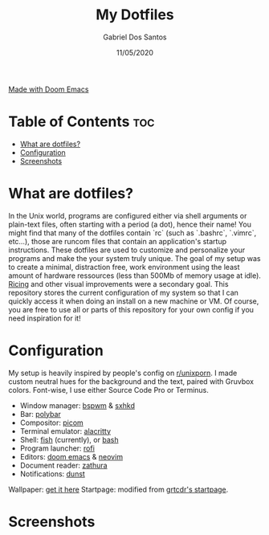 #+TITLE:    My Dotfiles
#+AUTHOR:   Gabriel Dos Santos
#+DATE:     11/05/2020

#+ATTR_HTML: :align center
[[https://img.shields.io/badge/Made_with-Doom_Emacs-blueviolet.svg?style=flat-square&logo=GNU%20Emacs&logoColor=white][Made with Doom Emacs]]

* Table of Contents :toc:
- [[#what-are-dotfiles][What are dotfiles?]]
- [[#configuration][Configuration]]
- [[#screenshots][Screenshots]]

* What are dotfiles?
In the Unix world, programs are configured either via shell arguments or plain-text files, often starting with a period (a dot), hence their name! You might find that many of the dotfiles contain `rc` (such as `.bashrc`, `.vimrc`, etc...), those are runcom files that contain an application's startup instructions.
These dotfiles are used to customize and personalize your programs and make the your system truly unique. The goal of my setup was to create a minimal, distraction free, work environment using the least amount of hardware ressources (less than 500Mb of memory usage at idle). [[https://www.reddit.com/r/unixporn/wiki/themeing/dictionary#wiki_rice][Ricing]] and other visual improvements were a secondary goal.
This repository stores the current configuration of my system so that I can quickly access it when doing an install on a new machine or VM. Of course, you are free to use all or parts of this repository for your own config if you need inspiration for it!

* Configuration
My setup is heavily inspired by people's config on [[https://www.reddit.com/r/unixporn/][r/unixporn]]. I made custom neutral hues for the background and the text, paired with Gruvbox colors. Font-wise, I use either Source Code Pro or Terminus.

- Window manager: [[https://github.com/baskerville/bspwm][bspwm]] & [[https://github.com/baskerville/sxhkd][sxhkd]]
- Bar: [[https://github.com/polybar/polybar][polybar]]
- Compositor: [[https://github.com/yshui/picom][picom]]
- Terminal emulator: [[https://github.com/alacritty/alacritty][alacritty]]
- Shell: [[https://github.com/fish-shell/fish-shellfish][fish]] (currently), or [[https://github.com/topics/bash][bash]]
- Program launcher: [[https://github.com/davatorium/rofi][rofi]]
- Editors: [[https://github.com/hlissner/doom-emacs][doom emacs]] & [[https://github.com/neovim/neovim][neovim]]
- Document reader: [[https://github.com/pwmt/zathura][zathura]]
- Notifications: [[https://github.com/dunst-project/dunst][dunst]]

Wallpaper: [[https://hdqwalls.com/wallpapers/churei-tower-mount-fuji-in-japan-8k-68.jpg][get it here]]
Startpage: modified from [[https://github.com/grtcdr/startpages/tree/master/startpage_3][grtcdr's startpage]].

* Screenshots
#+ATTR_HTML: :title Desktop :align center
[[https://github.com/dssgabriel/dotfiles/blob/master/.screenshots/desktop.png]]

#+ATTR_HTML: :title Browser :align center
[[https://github.com/dssgabriel/dotfiles/blob/master/.screenshots/browser.png]]

#+ATTR_HTML: :title Editor :align center
[[https://github.com/dssgabriel/dotfiles/blob/master/.screenshots/editor.png]]

#+ATTR_HTML: :title Misc :align center
[[https://github.com/dssgabriel/dotfiles/blob/master/.screenshots/misc.png]]
